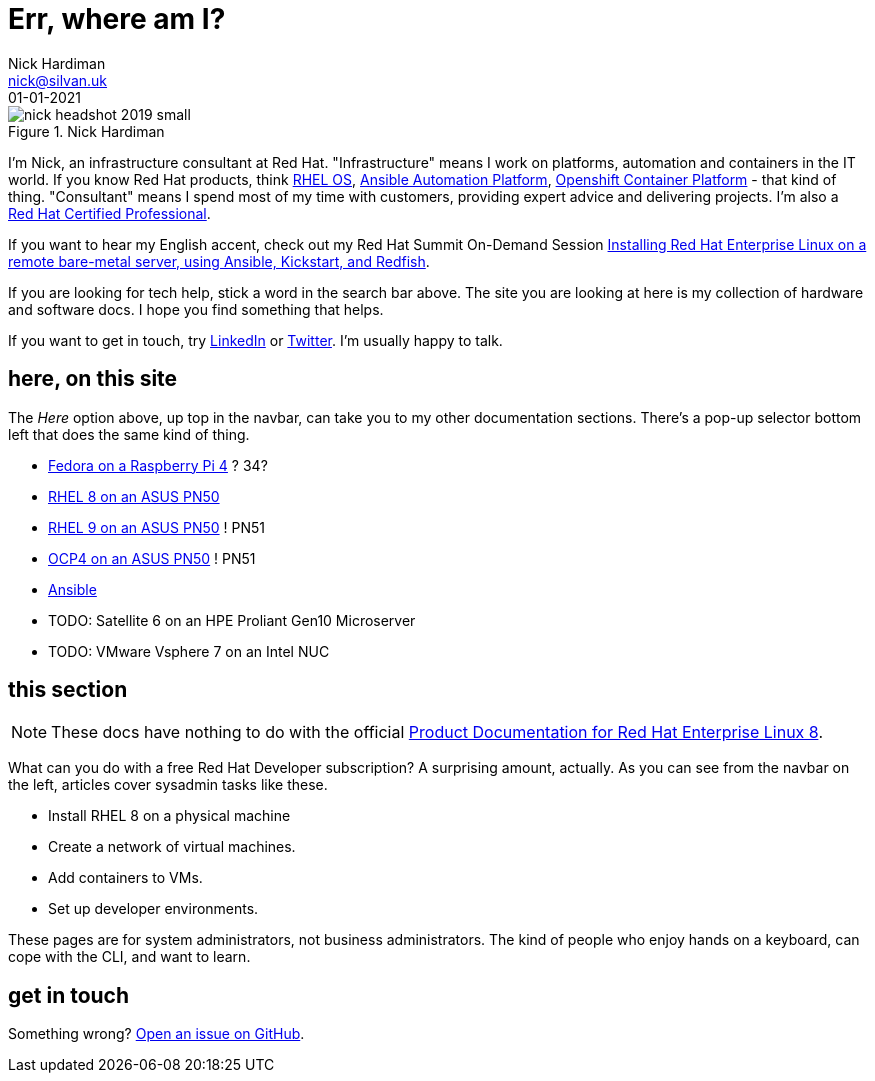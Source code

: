 = Err, where am I? 
Nick Hardiman <nick@silvan.uk>
:source-highlighter: highlight.js
:revdate: 01-01-2021



image::nick-headshot-2019-small.jpg[title="Nick Hardiman",float="right"]

I'm Nick, an infrastructure consultant at Red Hat.
"Infrastructure" means I work on platforms, automation and containers in the IT world. If you know Red Hat products, think 
https://www.redhat.com/en/technologies/linux-platforms/enterprise-linux[RHEL OS],  
https://www.redhat.com/en/technologies/management/ansible[Ansible Automation Platform],  
https://www.redhat.com/en/technologies/cloud-computing/openshift/container-platform[Openshift Container Platform] - that kind of thing. "Consultant" means I spend most of my time with customers, providing expert advice and delivering projects. I'm also a https://rhtapps.redhat.com/verify?certId=160-229-787[Red Hat Certified Professional].

If you want to hear my English accent, check out my Red Hat Summit On-Demand Session https://events.experiences.redhat.com/widget/redhat/sum22/SessionCatalog22/session/1639849813644001fptx[Installing Red Hat Enterprise Linux on a remote bare-metal server, using Ansible, Kickstart, and Redfish]. 

If you are looking for tech help, stick a word in the search bar above. The site you are looking at here is my collection of hardware and software docs. I hope you find something that helps. 

If you want to get in touch, try https://www.linkedin.com/in/nickhardiman/[LinkedIn] or https://twitter.com/obi_larg_kenobi[Twitter].
I'm usually happy to talk. 


== here, on this site 

The _Here_ option above, up top in the navbar, can take you to my other documentation sections. There's a pop-up selector bottom left that does the same kind of thing. 

* link:/fedora-on-rpi4/dev/index.html[Fedora on a Raspberry Pi 4] ? 34?
* link:/rhel8-on-pn50/dev/index.html[RHEL 8 on an ASUS PN50]
* link:/rhel9-on-pn50/dev/index.html[RHEL 9 on an ASUS PN50] ! PN51
* link:/ocp4-on-pn50/dev/index.html[OCP4 on an ASUS PN50] ! PN51
* link:/ansible/dev/index.html[Ansible]
* TODO: Satellite 6 on an HPE Proliant Gen10 Microserver
* TODO: VMware Vsphere 7 on an Intel NUC


== this section 

[NOTE]
====
These docs have nothing to do with the official https://access.redhat.com/documentation/en-us/red_hat_enterprise_linux/8[Product Documentation for Red Hat Enterprise Linux 8].
====

What can you do with a free Red Hat Developer subscription?  
A surprising amount, actually. 
As you can see from the navbar on the left, articles cover sysadmin tasks like these.  

* Install RHEL 8 on a physical machine
* Create a network of virtual machines.
* Add containers to VMs. 
* Set up developer environments. 

These pages are for system administrators, not business administrators. 
The kind of people who enjoy hands on a keyboard, can cope with the CLI, and want to learn.


== get in touch

Something wrong? 
https://github.com/nickhardiman/articles-rhel8/issues[Open an issue on GitHub].

